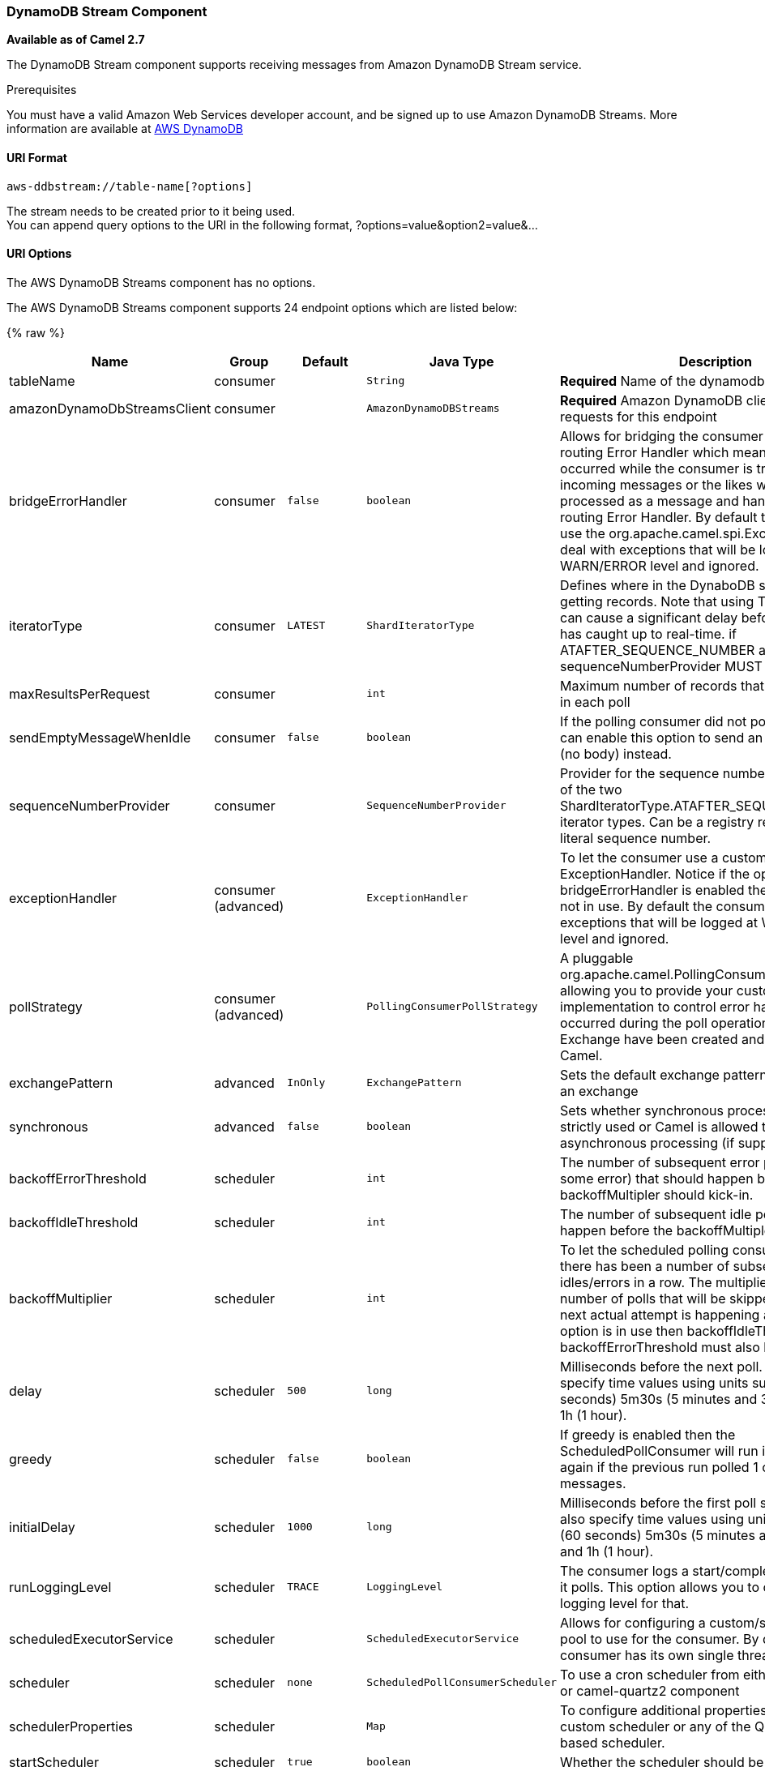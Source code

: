 [[AWS-DDBSTREAM-DynamoDBStreamComponent]]
DynamoDB Stream Component
~~~~~~~~~~~~~~~~~~~~~~~~~

*Available as of Camel 2.7*

The DynamoDB Stream component supports receiving messages from
Amazon DynamoDB Stream service.

Prerequisites

You must have a valid Amazon Web Services developer account, and be
signed up to use Amazon DynamoDB Streams. More information are available
at http://aws.amazon.com/dynamodb/[AWS DynamoDB]

[[AWS-DDBSTREAM-URIFormat]]
URI Format
^^^^^^^^^^

[source,java]
------------------------------------
aws-ddbstream://table-name[?options]
------------------------------------

The stream needs to be created prior to it being used. +
 You can append query options to the URI in the following format,
?options=value&option2=value&...

[[AWS-DDBSTREAM-URIOptions]]
URI Options
^^^^^^^^^^^


// component options: START
The AWS DynamoDB Streams component has no options.
// component options: END






// endpoint options: START
The AWS DynamoDB Streams component supports 24 endpoint options which are listed below:

{% raw %}
[width="100%",cols="2,1,1m,1m,5",options="header"]
|=======================================================================
| Name | Group | Default | Java Type | Description
| tableName | consumer |  | String | *Required* Name of the dynamodb table
| amazonDynamoDbStreamsClient | consumer |  | AmazonDynamoDBStreams | *Required* Amazon DynamoDB client to use for all requests for this endpoint
| bridgeErrorHandler | consumer | false | boolean | Allows for bridging the consumer to the Camel routing Error Handler which mean any exceptions occurred while the consumer is trying to pickup incoming messages or the likes will now be processed as a message and handled by the routing Error Handler. By default the consumer will use the org.apache.camel.spi.ExceptionHandler to deal with exceptions that will be logged at WARN/ERROR level and ignored.
| iteratorType | consumer | LATEST | ShardIteratorType | Defines where in the DynaboDB stream to start getting records. Note that using TRIM_HORIZON can cause a significant delay before the stream has caught up to real-time. if ATAFTER_SEQUENCE_NUMBER are used then a sequenceNumberProvider MUST be supplied.
| maxResultsPerRequest | consumer |  | int | Maximum number of records that will be fetched in each poll
| sendEmptyMessageWhenIdle | consumer | false | boolean | If the polling consumer did not poll any files you can enable this option to send an empty message (no body) instead.
| sequenceNumberProvider | consumer |  | SequenceNumberProvider | Provider for the sequence number when using one of the two ShardIteratorType.ATAFTER_SEQUENCE_NUMBER iterator types. Can be a registry reference or a literal sequence number.
| exceptionHandler | consumer (advanced) |  | ExceptionHandler | To let the consumer use a custom ExceptionHandler. Notice if the option bridgeErrorHandler is enabled then this options is not in use. By default the consumer will deal with exceptions that will be logged at WARN/ERROR level and ignored.
| pollStrategy | consumer (advanced) |  | PollingConsumerPollStrategy | A pluggable org.apache.camel.PollingConsumerPollingStrategy allowing you to provide your custom implementation to control error handling usually occurred during the poll operation before an Exchange have been created and being routed in Camel.
| exchangePattern | advanced | InOnly | ExchangePattern | Sets the default exchange pattern when creating an exchange
| synchronous | advanced | false | boolean | Sets whether synchronous processing should be strictly used or Camel is allowed to use asynchronous processing (if supported).
| backoffErrorThreshold | scheduler |  | int | The number of subsequent error polls (failed due some error) that should happen before the backoffMultipler should kick-in.
| backoffIdleThreshold | scheduler |  | int | The number of subsequent idle polls that should happen before the backoffMultipler should kick-in.
| backoffMultiplier | scheduler |  | int | To let the scheduled polling consumer backoff if there has been a number of subsequent idles/errors in a row. The multiplier is then the number of polls that will be skipped before the next actual attempt is happening again. When this option is in use then backoffIdleThreshold and/or backoffErrorThreshold must also be configured.
| delay | scheduler | 500 | long | Milliseconds before the next poll. You can also specify time values using units such as 60s (60 seconds) 5m30s (5 minutes and 30 seconds) and 1h (1 hour).
| greedy | scheduler | false | boolean | If greedy is enabled then the ScheduledPollConsumer will run immediately again if the previous run polled 1 or more messages.
| initialDelay | scheduler | 1000 | long | Milliseconds before the first poll starts. You can also specify time values using units such as 60s (60 seconds) 5m30s (5 minutes and 30 seconds) and 1h (1 hour).
| runLoggingLevel | scheduler | TRACE | LoggingLevel | The consumer logs a start/complete log line when it polls. This option allows you to configure the logging level for that.
| scheduledExecutorService | scheduler |  | ScheduledExecutorService | Allows for configuring a custom/shared thread pool to use for the consumer. By default each consumer has its own single threaded thread pool.
| scheduler | scheduler | none | ScheduledPollConsumerScheduler | To use a cron scheduler from either camel-spring or camel-quartz2 component
| schedulerProperties | scheduler |  | Map | To configure additional properties when using a custom scheduler or any of the Quartz2 Spring based scheduler.
| startScheduler | scheduler | true | boolean | Whether the scheduler should be auto started.
| timeUnit | scheduler | MILLISECONDS | TimeUnit | Time unit for initialDelay and delay options.
| useFixedDelay | scheduler | true | boolean | Controls if fixed delay or fixed rate is used. See ScheduledExecutorService in JDK for details.
|=======================================================================
{% endraw %}
// endpoint options: END





Required DynampDBStream component options

You have to provide the amazonDynamoDbStreamsClient in the
link:registry.html[Registry] with proxies and relevant credentials
configured.

[[AWS-DDBSTREAM-SequenceNumbers]]
Sequence Numbers
^^^^^^^^^^^^^^^^

You can provide a literal string as the sequence number or provide a
bean in the registry. An example of using the bean would be to save your
current position in the change feed and restore it on Camel startup.

It is an error to provide a sequence number that is greater than the
largest sequence number in the describe-streams result, as this will
lead to the AWS call returning an HTTP 400.

[[AWS-DDBSTREAM-BatchConsumer]]
Batch Consumer
^^^^^^^^^^^^^^

This component implements the link:batch-consumer.html[Batch Consumer].

This allows you for instance to know how many messages exists in this
batch and for instance let the link:aggregator.html[Aggregator]
aggregate this number of messages.

[[AWS-DDBSTREAM-Usage]]
Usage
^^^^^

[[AWS-DDBSTREAM-AmazonDynamoDBStreamsClientconfiguration]]
AmazonDynamoDBStreamsClient configuration
+++++++++++++++++++++++++++++++++++++++++

You will need to create an instance of AmazonDynamoDBStreamsClient and
bind it to the registry

[source,java]
--------------------------------------------------------------------------------------------------------------------
ClientConfiguration clientConfiguration = new ClientConfiguration();
clientConfiguration.setProxyHost("http://myProxyHost");
clientConfiguration.setProxyPort(8080);

Region region = Region.getRegion(Regions.fromName(region));
region.createClient(AmazonDynamoDBStreamsClient.class, null, clientConfiguration);
// the 'null' here is the AWSCredentialsProvider which defaults to an instance of DefaultAWSCredentialsProviderChain

registry.bind("kinesisClient", client);
--------------------------------------------------------------------------------------------------------------------

[[AWS-DDBSTREAM-ProvidingAWSCredentials]]
Providing AWS Credentials
+++++++++++++++++++++++++

It is recommended that the credentials are obtained by using the
http://docs.aws.amazon.com/AWSJavaSDK/latest/javadoc/com/amazonaws/auth/DefaultAWSCredentialsProviderChain.html[DefaultAWSCredentialsProviderChain]
that is the default when creating a new ClientConfiguration instance,
however, a
different http://docs.aws.amazon.com/AWSJavaSDK/latest/javadoc/com/amazonaws/auth/AWSCredentialsProvider.html[AWSCredentialsProvider]
can be specified when calling createClient(...).

[[AWS-DDBSTREAM-CopingwithDowntime]]
Coping with Downtime
^^^^^^^^^^^^^^^^^^^^

[[AWS-DDBSTREAM-AWSDynamoDBStreamsoutageoflessthan24hours]]
AWS DynamoDB Streams outage of less than 24 hours
+++++++++++++++++++++++++++++++++++++++++++++++++

The consumer will resume from the last seen sequence number (as
implemented
for https://issues.apache.org/jira/browse/CAMEL-9515[CAMEL-9515]), so
you should receive a flood of events in quick succession, as long as the
outage did not also include DynamoDB itself.

[[AWS-DDBSTREAM-AWSDynamoDBStreamsoutageofmorethan24hours]]
AWS DynamoDB Streams outage of more than 24 hours
+++++++++++++++++++++++++++++++++++++++++++++++++

Given that AWS only retain 24 hours worth of changes, you will have
missed change events no matter what mitigations are in place.

[[AWS-DDBSTREAM-Dependencies]]
Dependencies
^^^^^^^^^^^^

Maven users will need to add the following dependency to their pom.xml.

*pom.xml*

[source,xml]
---------------------------------------
<dependency>
    <groupId>org.apache.camel</groupId>
    <artifactId>camel-aws</artifactId>
    <version>${camel-version}</version>
</dependency>
---------------------------------------

where `${camel-version`} must be replaced by the actual version of Camel
(2.7 or higher).

[[AWS-DDBSTREAM-SeeAlso]]
See Also
^^^^^^^^

* link:configuring-camel.html[Configuring Camel]
* link:component.html[Component]
* link:endpoint.html[Endpoint]
* link:getting-started.html[Getting Started]

* link:aws.html[AWS Component] +
 +


